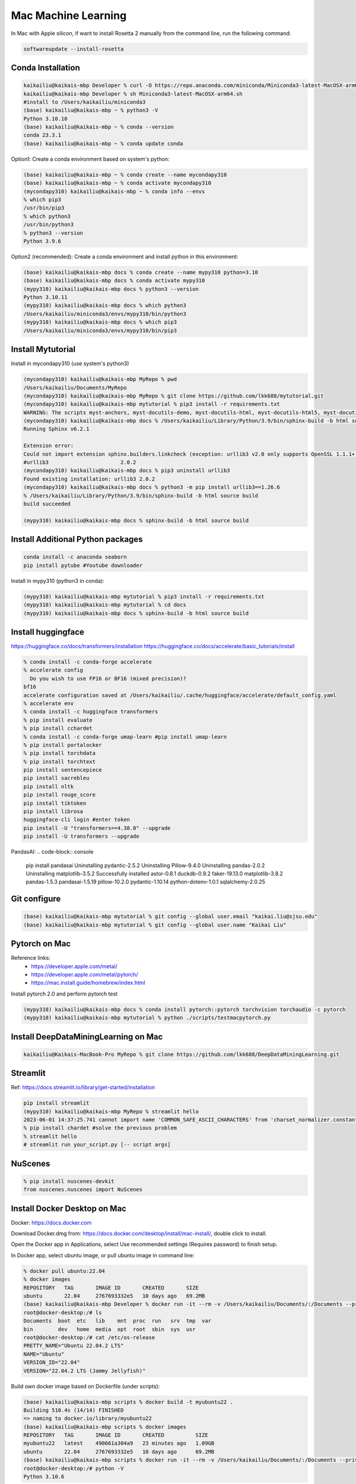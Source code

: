 Mac Machine Learning
====================
In Mac with Apple silicon, if want to install Rosetta 2 manually from the command line, run the following command:

.. code-block:: console

  softwareupdate --install-rosetta



Conda Installation
------------------

.. code-block:: console

  kaikailiu@kaikais-mbp Developer % curl -O https://repo.anaconda.com/miniconda/Miniconda3-latest-MacOSX-arm64.sh
  kaikailiu@kaikais-mbp Developer % sh Miniconda3-latest-MacOSX-arm64.sh
  #install to /Users/kaikailiu/miniconda3
  (base) kaikailiu@kaikais-mbp ~ % python3 -V
  Python 3.10.10
  (base) kaikailiu@kaikais-mbp ~ % conda --version
  conda 23.3.1
  (base) kaikailiu@kaikais-mbp ~ % conda update conda

Option1: Create a conda environment based on system's python:

.. code-block:: console

  (base) kaikailiu@kaikais-mbp ~ % conda create --name mycondapy310
  (base) kaikailiu@kaikais-mbp ~ % conda activate mycondapy310
  (mycondapy310) kaikailiu@kaikais-mbp ~ % conda info --envs
  % which pip3              
  /usr/bin/pip3
  % which python3
  /usr/bin/python3
  % python3 --version
  Python 3.9.6

Option2 (recommended): Create a conda environment and install python in this environment: 

.. code-block:: console

  (base) kaikailiu@kaikais-mbp docs % conda create --name mypy310 python=3.10 
  (base) kaikailiu@kaikais-mbp docs % conda activate mypy310
  (mypy310) kaikailiu@kaikais-mbp docs % python3 --version
  Python 3.10.11
  (mypy310) kaikailiu@kaikais-mbp docs % which python3
  /Users/kaikailiu/miniconda3/envs/mypy310/bin/python3
  (mypy310) kaikailiu@kaikais-mbp docs % which pip3
  /Users/kaikailiu/miniconda3/envs/mypy310/bin/pip3

Install Mytutorial
------------------

Install in mycondapy310 (use system's python3)

.. code-block:: console

  (mycondapy310) kaikailiu@kaikais-mbp MyRepo % pwd
  /Users/kaikailiu/Documents/MyRepo
  (mycondapy310) kaikailiu@kaikais-mbp MyRepo % git clone https://github.com/lkk688/mytutorial.git
  (mycondapy310) kaikailiu@kaikais-mbp mytutorial % pip3 install -r requirements.txt
  WARNING: The scripts myst-anchors, myst-docutils-demo, myst-docutils-html, myst-docutils-html5, myst-docutils-latex, myst-docutils-pseudoxml, myst-docutils-xml and myst-inv are installed in '/Users/kaikailiu/Library/Python/3.9/bin' which is not on PATH.
  (mycondapy310) kaikailiu@kaikais-mbp docs % /Users/kaikailiu/Library/Python/3.9/bin/sphinx-build -b html source build
  Running Sphinx v6.2.1

  Extension error:
  Could not import extension sphinx.builders.linkcheck (exception: urllib3 v2.0 only supports OpenSSL 1.1.1+, currently the 'ssl' module is compiled with LibreSSL 2.8.3. See: https://github.com/urllib3/urllib3/issues/2168)
  #urllib3                       2.0.2
  (mycondapy310) kaikailiu@kaikais-mbp docs % pip3 uninstall urllib3
  Found existing installation: urllib3 2.0.2
  (mycondapy310) kaikailiu@kaikais-mbp docs % python3 -m pip install urllib3==1.26.6
  % /Users/kaikailiu/Library/Python/3.9/bin/sphinx-build -b html source build
  build succeeded

  (mypy310) kaikailiu@kaikais-mbp docs % sphinx-build -b html source build

Install Additional Python packages
----------------------------------

.. code-block:: console

  conda install -c anaconda seaborn
  pip install pytube #Youtube downloader

Install in mypy310 (python3 in conda): 

.. code-block:: console

  (mypy310) kaikailiu@kaikais-mbp mytutorial % pip3 install -r requirements.txt
  (mypy310) kaikailiu@kaikais-mbp mytutorial % cd docs                         
  (mypy310) kaikailiu@kaikais-mbp docs % sphinx-build -b html source build

Install huggingface
--------------------
https://huggingface.co/docs/transformers/installation
https://huggingface.co/docs/accelerate/basic_tutorials/install

.. code-block:: console

  % conda install -c conda-forge accelerate
  % accelerate config
    Do you wish to use FP16 or BF16 (mixed precision)?                                                                                                          
  bf16                                                                                                                                                        
  accelerate configuration saved at /Users/kaikailiu/.cache/huggingface/accelerate/default_config.yaml 
  % accelerate env
  % conda install -c huggingface transformers
  % pip install evaluate
  % pip install cchardet
  % conda install -c conda-forge umap-learn #pip install umap-learn
  % pip install portalocker
  % pip install torchdata
  % pip install torchtext
  pip install sentencepiece
  pip install sacrebleu
  pip install nltk
  pip install rouge_score
  pip install tiktoken
  pip install librosa
  huggingface-cli login #enter token
  pip install -U "transformers==4.38.0" --upgrade
  pip install -U transformers --upgrade

PandasAI:
.. code-block:: console

  pip install pandasai
  Uninstalling pydantic-2.5.2
  Uninstalling Pillow-9.4.0
  Uninstalling pandas-2.0.2
  Uninstalling matplotlib-3.5.2
  Successfully installed astor-0.8.1 duckdb-0.9.2 faker-19.13.0 matplotlib-3.8.2 pandas-1.5.3 pandasai-1.5.19 pillow-10.2.0 pydantic-1.10.14 python-dotenv-1.0.1 sqlalchemy-2.0.25

Git configure
-------------

.. code-block:: console

  (base) kaikailiu@kaikais-mbp mytutorial % git config --global user.email "kaikai.liu@sjsu.edu"
  (base) kaikailiu@kaikais-mbp mytutorial % git config --global user.name "Kaikai Liu"

Pytorch on Mac
--------------
Reference links:
  * https://developer.apple.com/metal/
  * https://developer.apple.com/metal/pytorch/
  * https://mac.install.guide/homebrew/index.html

Install pytorch 2.0 and perform pytorch test

.. code-block:: console

  (mypy310) kaikailiu@kaikais-mbp docs % conda install pytorch::pytorch torchvision torchaudio -c pytorch
  (mypy310) kaikailiu@kaikais-mbp mytutorial % python ./scripts/testmacpytorch.py 

Install DeepDataMiningLearning on Mac
-------------------------------------

.. code-block:: console

  kaikailiu@Kaikais-MacBook-Pro MyRepo % git clone https://github.com/lkk688/DeepDataMiningLearning.git

Streamlit
---------
Ref: https://docs.streamlit.io/library/get-started/installation

.. code-block:: console

  pip install streamlit
  (mypy310) kaikailiu@kaikais-mbp MyRepo % streamlit hello
  2023-06-01 14:37:25.741 cannot import name 'COMMON_SAFE_ASCII_CHARACTERS' from 'charset_normalizer.constant' (/Users/kaikailiu/miniconda3/envs/mypy310/lib/python3.10/site-packages/charset_normalizer/constant.py)
  % pip install chardet #solve the previous problem
  % streamlit hello 
  # streamlit run your_script.py [-- script args]

NuScenes
---------
.. code-block:: console

  % pip install nuscenes-devkit
  from nuscenes.nuscenes import NuScenes

Install Docker Desktop on Mac
------------------------------
Docker: https://docs.docker.com

Download Docker.dmg from: https://docs.docker.com/desktop/install/mac-install/, double click to install.

Open the Docker app in Applications, select Use recommended settings (Requires password) to finish setup. 

In Docker app, select ubuntu image, or pull ubuntu image in command line:

.. code-block:: console

  % docker pull ubuntu:22.04
  % docker images
  REPOSITORY   TAG       IMAGE ID       CREATED       SIZE
  ubuntu       22.04     2767693332e5   10 days ago   69.2MB
  (base) kaikailiu@kaikais-mbp Developer % docker run -it --rm -v /Users/kaikailiu/Documents/:/Documents --privileged --network host ubuntu:22.04 /bin/bash
  root@docker-desktop:/# ls 
  Documents  boot  etc   lib    mnt  proc  run   srv  tmp  var
  bin        dev   home  media  opt  root  sbin  sys  usr
  root@docker-desktop:/# cat /etc/os-release 
  PRETTY_NAME="Ubuntu 22.04.2 LTS"
  NAME="Ubuntu"
  VERSION_ID="22.04"
  VERSION="22.04.2 LTS (Jammy Jellyfish)"

Build own docker image based on Dockerfile (under scripts):

.. code-block:: console

  (base) kaikailiu@kaikais-mbp scripts % docker build -t myubuntu22 .
  Building 510.4s (14/14) FINISHED
  => naming to docker.io/library/myubuntu22
  (base) kaikailiu@kaikais-mbp scripts % docker images               
  REPOSITORY   TAG       IMAGE ID       CREATED          SIZE
  myubuntu22   latest    490661a304a9   23 minutes ago   1.09GB
  ubuntu       22.04     2767693332e5   10 days ago      69.2MB
  (base) kaikailiu@kaikais-mbp scripts % docker run -it --rm -v /Users/kaikailiu/Documents/:/Documents --privileged --network host myubuntu22 /bin/bash
  root@docker-desktop:/# python -V
  Python 3.10.6

If you docker pull an image from the registry, it will again default to your native architecture (if available), unless you specify --platform=linux/amd64.

https://www.docker.com/products/telepresence-for-docker/

Commit Changes to Image:
sudo docker ps -a #get container id
sudo docker commit [CONTAINER_ID] [new_image_name]
sudo docker commit e075234ea2e3 myubuntu22:test

X11 Window forwarding from container
------------------------------------
Install XQuartz via https://www.xquartz.org/releases/ for X11 window forwarding. Open the XQuartz's setting, select security, select "Allow connections from network clients"

ref: https://gist.github.com/sorny/969fe55d85c9b0035b0109a31cbcb088

.. code-block:: console

  % xhost +localhost
  localhost being added to access control list
  % docker run -e DISPLAY=docker.for.mac.host.internal:0 -it --rm -v /Users/kaikailiu/Documents/:/Documents -v /Volumes/Samsung_T5/Datasets/:/Datasets/ --privileged --network host myubuntu22 /bin/bash
  # xeyes #test the x11 window forwarding

Enter a running container:

.. code-block:: console

  docker exec -it e075234ea2e3 /bin/bash

ref: https://docs.docker.com/engine/reference/commandline/exec/

Install other packages

.. code-block:: console

  root@docker-desktop:/# sudo apt-get install -y iputils-ping
  root@docker-desktop:/# sudo apt-get install -y nano

FFMPEG
------

.. code-block:: console

  sudo apt install ffmpeg
  ffmpeg -version

Download video:

.. code-block:: console

  ffmpeg -i "https://akamai-mspubccdsphpprodw-uswe.streaming.media.azure.net/2632c3a9-983f-479b-acdb-b28400f37b31/ecbb8c4c-a662-45c3-9b51-5afc7132.ism/manifest(format=m3u8-cmaf)" -c copy ./dayxx.mp4
  ffmpeg -i Screencast1.webm -filter:v scale=1280:720 screencast1.mp4

open3d
------

.. code-block:: console

  (mypy310) kaikailiu@kaikais-mbp MyRepo % pip install open3d  
  Collecting open3d
    Downloading open3d-0.17.0-cp310-cp310-macosx_13_0_arm64.whl (39.9 MB)
  % python -c "import open3d; print(open3d.__version__)"
  from open3d.cpu.pybind import (core, camera, data, geometry, io, pipelines,
  ImportError: dlopen(/Users/kaikailiu/miniconda3/envs/mypy310/lib/python3.10/site-packages/open3d/cpu/pybind.cpython-310-darwin.so, 0x0002): Library not loaded: /opt/homebrew/opt/libomp/lib/libomp.dylib
  % pip uninstall open3d

One possible solution: https://github.com/isl-org/open3d_downloads/releases/tag/apple-silicon

.. code-block:: console

  (mypy310) kaikailiu@kaikais-mbp Developer % git clone https://github.com/isl-org/Open3D



Install open3d inside the docker container (ref: http://www.open3d.org/docs/release/arm.html):

.. code-block:: console

  root@docker-desktop:/# sudo apt-get install libgl1
  root@docker-desktop:/# pip install open3d

Instal VTK:
Download: https://vtk.org/download/ (9.2.6)
ref: https://gitlab.kitware.com/vtk/vtk/-/blob/master/Documentation/dev/build.md#building-vtk

.. code-block:: console

  sudo apt install build-essential cmake mesa-common-dev mesa-utils freeglut3-dev python3-dev python3-venv git-core ninja-build
  sudo apt install \
  cmake-curses-gui \
  ninja-build

  root@docker-desktop:/Documents/Developer/VTK-9.2.6/build# ccmake ..
  some entries will appear. Type c to configure, and CMake will then process the configuration files and if necessary display new options on top (for example, if you turn VTK_WRAP_PYTHON on, you will be presented with options for the location of Python executable, libraries and include paths). After re-configuration, type c again and continue this process until there are no new options. Then, you can press g to have CMake generate new makefiles and exit.

  root@docker-desktop:/Documents/Developer/VTK-9.2.6/build# make
  [100%] Built target DomainsChemistryOpenGL2
  [100%] Generating the wrap hierarchy for VTK::DomainsChemistryOpenGL2
  [100%] Built target vtkDomainsChemistryOpenGL2-hierarchy

  root@docker-desktop:/Documents/Developer/VTK-9.2.6/build# sudo make install
  -- Installing: /usr/local/lib/cmake/vtk-9.2/vtk-prefix.cmake
  -- Installing: /usr/local/lib/cmake/vtk-9.2/VTK-vtk-module-find-packages.cmake
  -- Installing: /usr/local/share/licenses/VTK/Copyright.txt

import vtk has errors:
  * ModuleNotFoundError: No module named 'vtk'
  * ModuleNotFoundError: No module named 'vtkmodules'

Add to PYTHONPATH

.. code-block:: console

  # export PYTHONPATH=/Documents/Developer/VTK-9.2.6/build/lib/:$PYTHONPATH
  # https://docs.pyvista.org/version/stable/extras/building_vtk.html
  root@docker-desktop:/Documents/Developer/VTK-9.2.6/build2# cmake -GNinja       -DCMAKE_BUILD_TYPE=Release       -DVTK_BUILD_TESTING=OFF       -DVTK_BUILD_DOCUMENTATION=OFF       -DVTK_BUILD_EXAMPLES=OFF       -DVTK_DATA_EXCLUDE_FROM_ALL:BOOL=ON       -DVTK_MODULE_ENABLE_VTK_PythonInterpreter:STRING=NO       -DVTK_MODULE_ENABLE_VTK_WebCore:STRING=YES       -DVTK_MODULE_ENABLE_VTK_WebGLExporter:STRING=YES       -DVTK_MODULE_ENABLE_VTK_WebPython:STRING=YES       -DVTK_WHEEL_BUILD=ON       -DVTK_PYTHON_VERSION=3       -DVTK_WRAP_PYTHON=ON       -DVTK_OPENGL_HAS_EGL=False       -DPython3_EXECUTABLE=$PYBIN ../
  root@docker-desktop:/Documents/Developer/VTK-9.2.6/build2# ninja
  $PYBIN -m pip install wheel
  $PYBIN setup.py bdist_wheel
  $PYBIN -m pip install dist/vtk-*.whl  # optionally install it


Packages cannot be installed
----------------------------
.. code-block:: console

  pip install mayavi #VTK error
 
 Try conda installation

.. code-block:: console

  % conda install -c conda-forge vtk #https://anaconda.org/conda-forge/vtk
  % conda install -c anaconda mayavi #does not work
  #python version problem python[version='>=3.8,<3.9.0a0|>=3.9,<3.10.0a0']
  % conda install -c conda-forge mayavi #works
  (mypy310) kaikailiu@kaikais-mbp scripts % python testmayavi.py #works